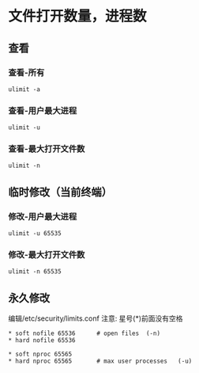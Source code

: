 * 文件打开数量，进程数
** 查看
*** 查看-所有
#+BEGIN_SRC shell
ulimit -a
#+END_SRC

*** 查看-用户最大进程
#+BEGIN_SRC shell
ulimit -u
#+END_SRC

*** 查看-最大打开文件数
#+BEGIN_SRC shell
ulimit -n
#+END_SRC

** 临时修改（当前终端）
*** 修改-用户最大进程
#+BEGIN_SRC shell
ulimit -u 65535
#+END_SRC

*** 修改-最大打开文件数
#+BEGIN_SRC shell
ulimit -n 65535
#+END_SRC

** 永久修改
编辑/etc/security/limits.conf
注意: 星号(*)前面没有空格
#+BEGIN_SRC shell
 * soft nofile 65536      # open files  (-n)
 * hard nofile 65536

 * soft nproc 65565
 * hard nproc 65565       # max user processes   (-u)
#+END_SRC
